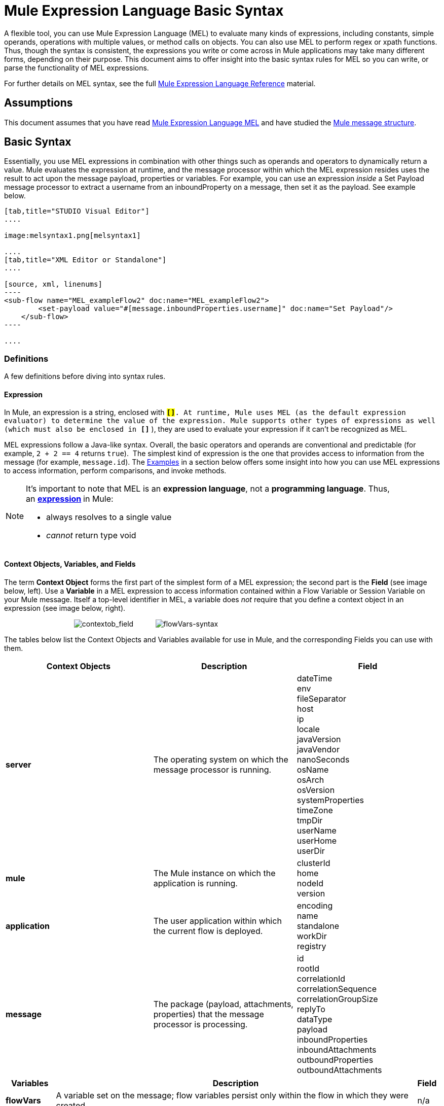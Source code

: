 = Mule Expression Language Basic Syntax

A flexible tool, you can use Mule Expression Language (MEL) to evaluate many kinds of expressions, including constants, simple operands, operations with multiple values, or method calls on objects. You can also use MEL to perform regex or xpath functions. Thus, though the syntax is consistent, the expressions you write or come across in Mule applications may take many different forms, depending on their purpose. This document aims to offer insight into the basic syntax rules for MEL so you can write, or parse the functionality of MEL expressions.

For further details on MEL syntax, see the full link:/mule-user-guide/v/3.7/mule-expression-language-reference[Mule Expression Language Reference] material.

== Assumptions

This document assumes that you have read link:/mule-user-guide/v/3.7/mule-expression-language-mel[Mule Expression Language MEL] and have studied the link:/mule-user-guide/v/3.7/mule-message-structure[Mule message structure]. 

== Basic Syntax

Essentially, you use MEL expressions in combination with other things such as operands and operators to dynamically return a value. Mule evaluates the expression at runtime, and the message processor within which the MEL expression resides uses the result to act upon the message payload, properties or variables. For example, you can use an expression _inside_ a Set Payload message processor to extract a username from an inboundProperty on a message, then set it as the payload. See example below. 

[tabs]
------
[tab,title="STUDIO Visual Editor"]
....

image:melsyntax1.png[melsyntax1]

....
[tab,title="XML Editor or Standalone"]
....

[source, xml, linenums]
----
<sub-flow name="MEL_exampleFlow2" doc:name="MEL_exampleFlow2">
        <set-payload value="#[message.inboundProperties.username]" doc:name="Set Payload"/>
    </sub-flow>
----

....
------

=== Definitions

A few definitions before diving into syntax rules.

==== Expression

In Mule, an expression is a string, enclosed with **`#[``]`**. At runtime, Mule uses MEL (as the default expression evaluator) to determine the value of the expression. Mule supports other types of expressions as well (which must also be enclosed in *`#[``]`* ), they are used to evaluate your expression if it can't be recognized as MEL.

MEL expressions follow a Java-like syntax. Overall, the basic operators and operands are conventional and predictable (for example, `2 + 2 == 4` returns `true`).  The simplest kind of expression is the one that provides access to information from the message (for example, `message.id`). The <<Examples>> in a section below offers some insight into how you can use MEL expressions to access information, perform comparisons, and invoke methods.  

[NOTE]
====
It's important to note that MEL is an **expression language**, not a *programming language*. Thus, an **http://en.wikipedia.org/wiki/Expression_%28computer_science%29[expression] **in Mule:

* always resolves to a single value
* _cannot_ return type void
====

==== Context Objects, Variables, and Fields

The term *Context Object* forms the first part of the simplest form of a MEL expression; the second part is the *Field* (see image below, left). Use a *Variable* in a MEL expression to access information contained within a Flow Variable or Session Variable on your Mule message. Itself a top-level identifier in MEL, a variable does _not_ require that you define a context object in an expression (see image below, right).

                                   image:contextob_field.png[contextob_field]           image:flowVars-syntax.png[flowVars-syntax]

The tables below list the Context Objects and Variables available for use in Mule, and the corresponding Fields you can use with them. 

[%header,cols="34,33,33"]
|===
|Context Objects |Description |Field
|*server* |The operating system on which the message processor is running. |dateTime +
env +
fileSeparator +
host +
ip +
locale +
javaVersion +
javaVendor +
nanoSeconds +
osName +
osArch +
osVersion +
systemProperties +
timeZone +
tmpDir +
userName +
userHome +
userDir 
|*mule* |The Mule instance on which the application is running. |clusterId +
home +
nodeId +
version 
|*application* |The user application within which the current flow is deployed. |encoding +
name +
standalone +
workDir +
registry 
|*message* |The package (payload, attachments, properties) that the message processor is processing. |id +
rootId +
correlationId +
correlationSequence +
correlationGroupSize +
replyTo +
dataType +
payload +
inboundProperties +
inboundAttachments +
outboundProperties +
outboundAttachments
|===

[%header%autowidth.spread]
|===
|Variables |Description |Field 
|*flowVars* |A variable set on the message; flow variables persist only within the flow in which they were created. |n/a
|*sessionVars* |A session variable set on the message; session variables persist across flows within an application. |n/a
|===

[TIP]
====
*Shortcut* +

Mule accepts the expression` #[payload]` as a shortcut for `#[message.payload]`. This shortcut only applies with the payload field.
====

=== Basic Syntax Rules

For a full list of syntax rules, see full link:/mule-user-guide/v/3.7/mule-expression-language-reference[MEL reference] material. +

[%header,cols="34,33,33"]
|=====
|  |Example |Description
|**#[  ]**  |`#[message.id]` |Always bounds an expression.
|*Simple expressions* |`#[message.field]` +
`#[sessionVars.age` |The simplest type of expression, these consist of just a context object and a field, or simply a variable. Provides access to information from the message including payload, properties, and variables.  
|*Multi line expressions* a|
`#[calendar = Calendar.getInstance();`

`message.payload = ``new` `org.mule.el.datetime.DateTime(calendar);]`

 |You can include several lines in a single expression, each must end with a ;
|*Operators* |`#['Cookie' + flowVars.cookie]` |Performs operations in expressions. Can be unary, comparison, logical, bitwise, arithmetic, and more.
|*Boolean expressions* a|
`#['foo'=='bar']`

`#[2 + 2 == 4]`

 |Produces Boolean values. 
|*Bean Property Access* |`#[payload.property1.property2]` |Access information from bean.
|*Method invocations* |`#[message.header.get()]` |Calls a method, then performs it on an object according to the parameter (if any) specified within the parentheses. Method calls always follow the syntax: `object.method()`
|*Assignments* |`#[payload = 'sample']` |Evaluates to assign a value. The example at left resolves dynamically to set the payload to `sample`.
|*Literals* |`'expression'` +
`255 ` +
`null`  |Strings, numbers, Boolean values, types, and nulls.
|*xpath and regex* |`xpath3('/orders/order[0]')` 
//regex('^(To|From|Cc):')
//bars in cell
|*xpath3* and *regex* provide ways of extracting context information that doesn’t already exist as a single value. 
|*Wildcards* |`wildcard("Hello*")` |Matches a value (the message palyoad, by default) against a wildcard pattern, these use the metacharacters '?' to represent any single character and '*' for a repetition of any character. It's case sensitive by default. http://www.mulesoft.org/documentation/display/current/Mule+Expression+Language+Reference#MuleExpressionLanguageReference-wildcard[See more]
|=====

Further, you can use expressions inline to create lists, maps and arrays. Learn more about link:/mule-user-guide/v/3.7/mule-expression-language-reference[accessing maps, lists and arrays]from within a MEL expression.

[%autowidth.spread]
|===
|*Inline list* |`[item1, item2, . . .]` |Evaluates to produce a list.
|*Inline map* |`[key1 : value1, key2: value2, ...]` |Evaluates to produce a map.
|*Inline array* | `{item1, item2, . . .}` |Evaluates to produce an array.
|===

== Examples

There is really no such thing as a single _typical_ MEL expression.** **That said, a few example expressions can help illustrate how MEL expressions resolve. As the following table of examples demonstrates, the values that MEL expressions return can be numerical values, logical values (`true` or `false`), strings, or virtually any data type. MEL expressions can also perform operations, invoke methods, and execute functions. Explore all the possibilities by consulting the complete link:/mule-user-guide/v/3.6/mule-expression-language-basic-syntax[syntax reference]. Access full link:/mule-user-guide/v/3.7/mule-expression-language-examples[examples] that illustrate how to use MEL expressions in applications.

[%header,cols="2*"]
|=================
|*Expression* |*Description*
|`#[2 + 2] ` |This expression evaluates to 4.
|`#[2 + 2 == 4]` |This expression uses an operator to perform a comparison. It evaluates to true.
|`#[message]` |This expression references a context object in MEL (`message`, `app`, `mule`, and `server`). The value of this expression is the message.
|`#[message.id]` |This expression accesses the id field of the message context object. The value of this expression is the unique message id that Mule automatically assigns to the message.
|`#[payload.firstname]` |This expression accesses an object within the field (payload) associated with the context object (message). If the object is a map item whose key is 'firstname' then this expression evaluates to the value associated with the key 'firstname'. If the object is a bean, the property will be returned.
|`#[payload[4]]` |Same as above, but in this case – provided the field is a list – the expression returns the value of the 5th item in the list. (4 refers to the 5th item because the first item in the list is the 0 item.)
|`#[message.header.get()]` |This expression calls the "get" method and performs it on the object, according to the parameter (if any) specified within the parentheses.
|=================

=== MEL Auto-Complete

If you are configuring a field that supports expressions and need help with syntax, you can access MEL suggestions by one of two methods.

* place your cursor inside the brackets in a field that has **`#[]`** pre-populated for you, then press **Ctrl + Space Bar**.
* enter `#[` to open a new MEL expression and display suggestions, as shown below.
+
image:auto_complete.png[auto_complete]
+
[WARNING]
Note that the autocomplete functionality described here works in the *Visual Editor only*. Although Studio's XML tab does offer some autocomplete options, the suggestions there are limited by Eclipse and are not based on DataSense or Mule Expression Language.

== Date and Time Functions

[TIP]
For the complete reference on date and time functions, see link:/mule-user-guide/v/3.6/mule-expression-language-date-and-time-functions[Mule Expression Language Date and Time Functions].

* Return the system date and time in a dateTime object:
+
[source, code, linenums]
----
#[server.dateTime]
----

* Return current system time in nanoseconds as an integer:
+
[source, code, linenums]
----
#[server.nanoTime()]
----

* Return a dateTime object with the specified calendar and server locale:
+
[source, code, linenums]
----
#[calendar = Calendar.getInstance();
message.payload = new org.mule.el.datetime.DateTime(calendar);]
----

* Set the message payload to a Java calendar representation of the server date and time:
+
[source, code, linenums]
----
#[message.payload = server.dateTime.toCalendar()]
----


== Tips

* MEL performs http://en.wikipedia.org/wiki/Type_coercion[type coercion] at runtime. 
* When writing in Studio's XML editor, you cannot use double quotes to express String literals, because MEL expressions already appear enclosed in double quotes in configuration files. Instead, you can either: +
** use single quotes                   `('expression')`
** escape quotes with &quot;      `(&quot;expression&quot;)`
** escape quotes with \u0027      `(\u0027expression\u0027)`
+
If you're writing on Studio's visual editor, Studio transforms double quotes into escaped quotes `(&quot;) `in the XML view.

* While Mule Expression Language is new in Mule 3.3, Mule has supported expressions since Mule 2.1. Prior to Mule 3.3, http://www.mulesoft.org/documentation/display/current/Using+Non-MEL+Expressions[expression evaluators] provided this functionality. An *evaluator* is a piece of code that follows a set of rules and logic to extract the value of expressions. Each expression evaluator has its own rules and syntax. Mule expression evaluators continue to be fully supported within Mule ESB, but given the availability of Mule Expression Language, their use is no longer recommended.

== See Also

* Access full *link:/mule-user-guide/v/3.7/mule-expression-language-examples[examples]* that illustrate how to use MEL expressions in applications.
* Access a link:/mule-user-guide/v/3.6/mule-message-tutorial[*MEL tutorial*] that walks you through the various ways you can use MEL expressions in a sample application.
* Access a full set of *link:/mule-user-guide/v/3.7/mule-expression-language-reference[reference material]* for MEL. +
* Access a complete list of *link:/mule-user-guide/v/3.7/mule-expression-language-tips[tips and gotchas]* when using MEL.
